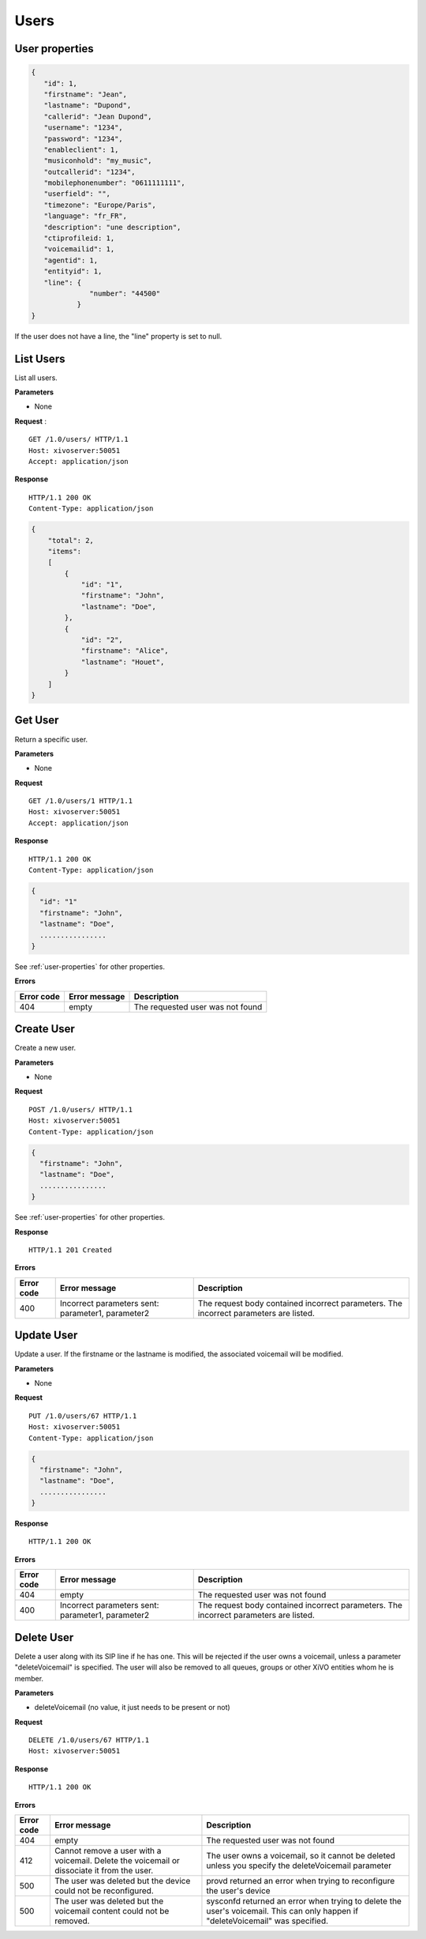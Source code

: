 *****
Users
*****

.. _user-properties:

User properties
===============

.. code-block:: javascript

    {
       "id": 1,
       "firstname": "Jean",
       "lastname": "Dupond",
       "callerid": "Jean Dupond",
       "username": "1234",
       "password": "1234",
       "enableclient": 1,
       "musiconhold": "my_music",
       "outcallerid": "1234",
       "mobilephonenumber": "0611111111",
       "userfield": "",
       "timezone": "Europe/Paris",
       "language": "fr_FR",
       "description": "une description",
       "ctiprofileid: 1,
       "voicemailid": 1,
       "agentid": 1,
       "entityid": 1,
       "line": {
                  "number": "44500"
               }
    }

If the user does not have a line, the "line" property is set to null.


.. _list-users:

List Users
==========

List all users.

**Parameters**

* None

**Request** :

::

   GET /1.0/users/ HTTP/1.1
   Host: xivoserver:50051
   Accept: application/json

**Response**

::

   HTTP/1.1 200 OK
   Content-Type: application/json

.. code-block:: javascript

    {
        "total": 2,
        "items":
        [
            {
                "id": "1",
                "firstname": "John",
                "lastname": "Doe",
            },
            {
                "id": "2",
                "firstname": "Alice",
                "lastname": "Houet",
            }
        ]
    }


.. _get-user:

Get User
========

Return a specific user.

**Parameters**

* None

**Request**

::

   GET /1.0/users/1 HTTP/1.1
   Host: xivoserver:50051
   Accept: application/json

**Response**

::

   HTTP/1.1 200 OK
   Content-Type: application/json

.. code-block:: javascript

    {
      "id": "1"
      "firstname": "John",
      "lastname": "Doe",
      ................
    }

See :ref:`user-properties` for other properties.

**Errors**

+------------+---------------+----------------------------------+
| Error code | Error message | Description                      |
+============+===============+==================================+
| 404        | empty         | The requested user was not found |
+------------+---------------+----------------------------------+


.. _create-user:

Create User
===========

Create a new user.

**Parameters**

* None

**Request**

::

   POST /1.0/users/ HTTP/1.1
   Host: xivoserver:50051
   Content-Type: application/json

.. code-block:: javascript

    {
      "firstname": "John",
      "lastname": "Doe",
      ................
    }

See :ref:`user-properties` for other properties.

**Response**

::

   HTTP/1.1 201 Created

**Errors**

+------------+---------------------------------------------------+---------------------------------------------------------------------------------------+
| Error code | Error message                                     | Description                                                                           |
+============+===================================================+=======================================================================================+
| 400        | Incorrect parameters sent: parameter1, parameter2 | The request body contained incorrect parameters. The incorrect parameters are listed. |
+------------+---------------------------------------------------+---------------------------------------------------------------------------------------+


.. _update-user:

Update User
===========

Update a user. If the firstname or the lastname is modified, the associated voicemail will be modified.

**Parameters**

* None

**Request**

::

   PUT /1.0/users/67 HTTP/1.1
   Host: xivoserver:50051
   Content-Type: application/json

.. code-block:: javascript

    {
      "firstname": "John",
      "lastname": "Doe",
      ................
    }

**Response**

::

   HTTP/1.1 200 OK

**Errors**

+------------+---------------------------------------------------+---------------------------------------------------------------------------------------+
| Error code | Error message                                     | Description                                                                           |
+============+===================================================+=======================================================================================+
| 404        | empty                                             | The requested user was not found                                                      |
+------------+---------------------------------------------------+---------------------------------------------------------------------------------------+
| 400        | Incorrect parameters sent: parameter1, parameter2 | The request body contained incorrect parameters. The incorrect parameters are listed. |
+------------+---------------------------------------------------+---------------------------------------------------------------------------------------+


.. _delete-user:

Delete User
===========

Delete a user along with its SIP line if he has one. This will be rejected if the user owns a voicemail, unless a parameter "deleteVoicemail" is specified.
The user will also be removed to all queues, groups or other XiVO entities whom he is member.

**Parameters**

* deleteVoicemail (no value, it just needs to be present or not)

**Request**

::

   DELETE /1.0/users/67 HTTP/1.1
   Host: xivoserver:50051

**Response**

::

   HTTP/1.1 200 OK

**Errors**

+------------+---------------------------------------------------------------------------------------------+---------------------------------------------------------------------------------------------------------------------------------+
| Error code | Error message                                                                               | Description                                                                                                                     |
+============+=============================================================================================+=================================================================================================================================+
| 404        | empty                                                                                       | The requested user was not found                                                                                                |
+------------+---------------------------------------------------------------------------------------------+---------------------------------------------------------------------------------------------------------------------------------+
| 412        | Cannot remove a user with a voicemail. Delete the voicemail or dissociate it from the user. | The user owns a voicemail, so it cannot be deleted unless you specify the deleteVoicemail parameter                             |
+------------+---------------------------------------------------------------------------------------------+---------------------------------------------------------------------------------------------------------------------------------+
| 500        | The user was deleted but the device could not be reconfigured.                              | provd returned an error when trying to reconfigure the user's device                                                            |
+------------+---------------------------------------------------------------------------------------------+---------------------------------------------------------------------------------------------------------------------------------+
| 500        | The user was deleted but the voicemail content could not be removed.                        | sysconfd returned an error when trying to delete the user's voicemail. This can only happen if "deleteVoicemail" was specified. |
+------------+---------------------------------------------------------------------------------------------+---------------------------------------------------------------------------------------------------------------------------------+
